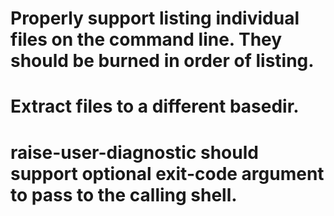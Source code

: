 * Properly support listing individual files on the command line.  They should be burned in order of listing.

* Extract files to a different basedir.

* raise-user-diagnostic should support optional exit-code argument to pass to the calling shell.
  
